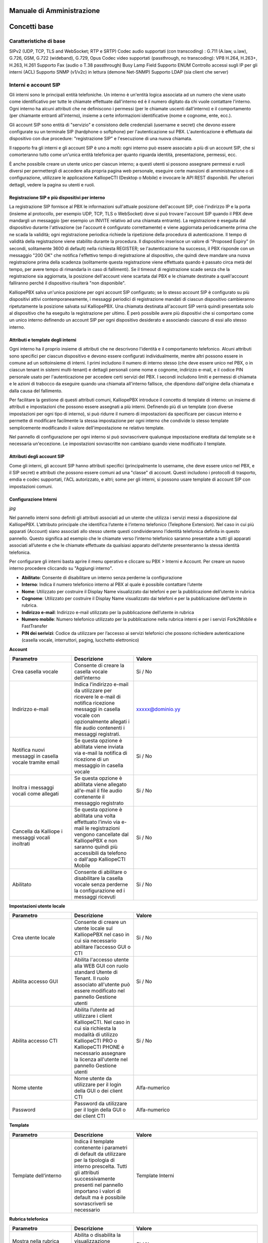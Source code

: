 Manuale di Amministrazione
=====

Concetti base
====

Caratteristiche di base
-----
SIPv2 (UDP, TCP, TLS and WebSocket; RTP e SRTP)
Codec audio supportati (con transcoding) : G.711 (A.law, u.law), G.726, GSM, G.722 (wideband), G.729, Opus
Codec video supportati (passthrough, no transcoding): VP8 H.264, H.263+, H.263, H.261
Supporto Fax (audio o T.38 passthrough)
Busy Lamp Field
Supporto ENUM
Controllo accessi sugli IP per gli interni (ACL)
Supporto SNMP (v1/v2c) in lettura (demone Net-SNMP)
Supporto LDAP (sia client che server)

Interni e account SIP
---------

Gli interni sono le principali entità telefoniche. Un interno è un'entità logica associata ad un numero che viene usato come identificativo per tutte le chiamate effettuate dall'interno ed è il numero digitato da chi vuole contattare l'interno. Ogni interno ha alcuni attributi che ne definiscono i permessi (per le chiamate uscenti dall'interno) e il comportamento (per chiamante entranti all'interno), insieme a certe informazioni identificative (nome e cognome, ente, ecc.).

Gli account SIP sono entità di "servizio" e consistono delle credenziali (username e secret) che devono essere configurate su un terminale SIP (hardphone o softphone) per l'autenticazione sul PBX. L'autenticazione è effettuata dai dispositivo con due procedure: "registrazione SIP" e l'esecuzione di una nuova chiamata.

Il rapporto fra gli interni e gli account SIP è uno a molti: ogni interno può essere associato a più di un account SIP, che si comorteranno tutto come un'unica entità telefonica per quanto riguarda identità, presentazione, permessi, ecc.

È anche possibile creare un utente unico per ciascun interno; a questi utenti si possono assegnare permessi e ruoli diversi per permettergli di accedere alla propria pagina web personale, eseguire certe mansioni di amministrazione o di configurazione, utilizzare le applicazione KalliopeCTI (Desktop o Mobile) e invocare le API REST disponibili. Per ulteriori dettagli, vedere la pagina su utenti e ruoli.

Registrazione SIP e più dispositivi per interno
++++++

La registrazione SIP fornisce al PBX le informazioni sull'attuale posizione dell'account SIP, cioè l'indirizzo IP e la porta (insieme al protocollo, per esempio UDP, TCP, TLS o WebSocket) dove si può trovare l'account SIP quando il PBX deve mandargli un messaggio (per esempio un INVITE relativo ad una chiamata entrante). La registrazione è eseguita dal dispositivo durante l'attivazione (se l'account è configurato correttamente) e viene aggiornata periodicamente prima che ne scada la validità; ogni registrazione periodica richiede la ripetizione della procedura di autenticazione. Il tempo di validità della registrazione viene stabilito durante la procedura. Il dispositivo inserisce un valore di "Proposed Expiry" (in secondi, solitamente 3600 di default) nella richiesta REGISTER; se l'autenticazione ha successo, il PBX risponde con un messaggio "200 OK" che notifica l'effettivo tempo di registrazione al dispositivo, che quindi deve mandare una nuova registrazione prima della scadenza (solitamente questa registrazione viene effettuata quando è passato circa metà del tempo, per avere tempo di rimandarla in caso di fallimenti). Se il timeout di registrazione scade senza che la registrazione sia aggiornata, la posizione dell'account viene scartata dal PBX e le chiamate destinate a quell'account falliranno perché il dispositivo risulterà "non disponibile".

KalliopePBX salva un'unica posizione per ogni account SIP configurato; se lo stesso account SIP è configurato su più dispositivi attivi contemporaneamente, i messaggi periodici di registrazione mandati di ciascun dispositivo cambieranno ripetutamente la posizione salvata sul KalliopePBX. Una chiamata destinata all'account SIP verrà quindi presentata solo al dispositivo che ha eseguito la registrazione per ultimo. È però possibile avere più dispositivi che si comportano come un unico interno definendo un account SIP per ogni dispositivo desiderato e associando ciascuno di essi allo stesso interno.

Attributi e template degli interni
+++++
Ogni interno ha il proprio insieme di attributi che ne descrivono l'identità e il comportamento telefonico. Alcuni attributi sono specifici per ciascun dispositivo e devono essere configurati individualmente, mentre altri possono essere in comune ad un sottoinsieme di interni. I primi includono il numero di interno stesso (che deve essere unico nel PBX, o in ciascun tenant in sistemi multi-tenant) e dettagli personali come nome e cognome, indirizzo e-mail, e il codice PIN personale usato per l'autenticazione per accedere certi servizi del PBX. I secondi includono limiti e permessi di chiamata e le azioni di trabocco da eseguire quando una chiamata all'interno fallisce, che dipendono dall'origine della chiamata e dalla causa del fallimento.

Per facilitare la gestione di questi attributi comuni, KalliopePBX introduce il concetto di template di interno: un insieme di attributi e impostazioni che possono essere assegnati a più interni. Definendo più di un template (con diverse impostazioni per ogni tipo di interno), si può ridurre il numero di impostazioni da specificare per ciascun interno e permette di modificare facilmente la stessa impostazione per ogni interno che condivide lo stesso template semplicemente modificando il valore dell'impostazione ne relativo template.

Nel pannello di configurazione per ogni interno si può sovrascrivere qualunque impostazione ereditata dal template se è necessaria un'eccezione. Le impostazioni sovrascritte non cambiano quando viene modificato il template.

Attributi degli account SIP
++++++
Come gli interni, gli account SIP hanno attributi specifici (principalmente lo username, che deve essere unico nel PBX, e il SIP secret) e attributi che possono essere comuni ad una "classe" di account. Questi includono i protocolli di trasporto, emdia e codec supportati, l'ACL autorizzato, e altri; some per gli interni, si possono usare template di account SIP con impostazioni comuni.

Configurazione Interni
+++++

*jpg*

Nel pannello interni sono definiti gli attributi associati ad un utente che utilizza i servizi messi a disposizione dal KalliopePBX. L’attributo principale che identifica l’utente è l’interno telefonico (Telephone Extension). Nel caso in cui più apparati (Account) siano associati allo stesso utente questi condivideranno l’identità telefonica definita in questo pannello. Questo significa ad esempio che le chiamate verso l’interno telefonico saranno presentate a tutti gli apparati associati all’utente e che le chiamate effettuate da qualsiasi apparato dell’utente presenteranno la stessa identità telefonica.

Per configurare gli interni basta aprire il menu operativo e cliccare su PBX > Interni e Account.
Per creare un nuovo interno procedere cliccando su "Aggiungi interno".

- **Abilitato**: Consente di disabilitare un interno senza perderne la configurazione
- **Interno**: Indica il numero telefonico interno al PBX al quale è possibile contattare l’utente
- **Nome**: Utilizzato per costruire il Display Name visualizzato dai telefoni e per la pubblicazione dell’utente in rubrica
- **Cognome**: Utilizzato per costruire il Display Name visualizzato dai telefoni e per la pubblicazione dell’utente in rubrica.
- **Indirizzo e-mail**: Indirizzo e-mail utilizzato per la pubblicazione dell’utente in rubrica
- **Numero mobile**: Numero telefonico utilizzato per la pubblicazione nella rubrica interni e per i servizi Fork2Mobile e FastTransfer
- **PIN dei serivizi**: Codice da utilizzare per l’accesso ai servizi telefonici che possono richiedere autenticazione (casella vocale, interruttori, paging, lucchetto elettronico)

**Account**


.. list-table::  
   :widths: 25 25 50
   :header-rows: 1

   * - Parametro
     - Descrizione
     - Valore
   * - Aggiungi account esistente
     - Consente di associare all'interno uno o più account SIP precedentemente creati
     - Account
   * - Crea account
     - Consente di creare un nuovo account SIP da associare all'interno
     - Account
 
 **Casella vocale**
 
.. list-table::  
   :widths: 25 25 50
   :header-rows: 1
   
   * - Parametro
     - Descrizione
     - Valore   
   * - Crea casella vocale
     - Consente di creare la casella vocale dell’interno
     - Si / No
   * - Indirizzo e-mail
     - Indica l’indirizzo e-mail da utilizzare per ricevere le e-mail di notifica ricezione messaggi in casella vocale con opzionalmente allegati i file audio contenenti i messaggi registrati.
     - xxxxx@dominio.yy
   * - Notifica nuovi messaggi in casella vocale tramite email
     - Se questa opzione è abilitata viene inviata via e-mail la notifica di ricezione di un messaggio in casella vocale
     - Si / No
   * - Inoltra i messaggi vocali come allegati
     - Se questa opzione è abilitata viene allegato all'e-mail il file audio contenente il messaggio registrato
     - Si / No
   * - Cancella da Kalliope i messaggi vocali inoltrati
     - Se questa opzione è abilitata una volta effettuato l’invio via e-mail le registrazioni vengono cancellate dal KalliopePBX e non saranno quindi più accessibili da telefono o dall'app KalliopeCTI Mobile
     - Si / No
   * - Abilitato
     - Consente di abilitare o disabilitare la casella vocale senza perderne la configurazione ed i messaggi ricevuti
     - Si / No

**Impostazioni utente locale**

.. list-table::  
   :widths: 25 25 50
   :header-rows: 1

   * - Parametro
     - Descrizione
     - Valore
   * - Crea utente locale
     - Consente di creare un utente locale sul KalliopePBX nel caso in cui sia necessario abilitare l’accesso GUI o CTI
     - Si / No
   * - Abilita accesso GUI
     - Abilita l'accesso utente alla WEB GUI con ruolo standard Utente di Tenant. Il ruolo associato all'utente può essere modificato nel pannello Gestione utenti
     - Si / No
   * - Abilita accesso CTI
     - Abilita l’utente ad utilizzare i client KalliopeCTI. Nel caso in cui sia richiesta la modalità di utilizzo KalliopeCTI PRO o KalliopeCTI PHONE è necessario assegnare la licenza all'utente nel pannello Gestione utenti
     - Si / No
   * - Nome utente
     - Nome utente da utilizzare per il login della GUI o dei client CTI
     - Alfa-numerico
   * - Password
     - Password da utilizzare per il login della GUI o dei client CTI
     - Alfa-numerico

**Template**

.. list-table::  
   :widths: 25 25 50
   :header-rows: 1

   * - Parametro
     - Descrizione
     - Valore
   * - Template dell’interno
     - Indica il template contenente i parametri di default da utilizzare per la tipologia di interno prescelta. Tutti gli attributi successivamente presenti nel pannello importano i valori di default ma è possibile sovrascriverli se necessario
     - Template Interni


**Rubrica telefonica**

.. list-table::  
   :widths: 25 25 50
   :header-rows: 1

   * - Parametro
     - Descrizione
     - Valore
   * - Mostra nella rubrica locale
     - Abilita o disabilita la visualizzazione dell’interno nella rubrica degli interni
     - Si / No
   * - Modalità di pubblicazione LDAP
     - Indica la modalità di pubblicazione dell’interno in LDAP tra le varie opzioni disponibili. La regola di pubblicazione LDAP generale è definita nel pannello Impostazioni LDAP
     - Disabilitato / Regola pubblicazione LDAP / Presentando il numero sottoindicato / Regola di pubblicazione LDAP applicata all'interno sottoindicato
   * - Interno LDAP personalizzato
     - Interno su cui viene applicata la regola di pubblicazione LDAP. Questo campo viene visualizzato solo se l’opzione Regola di pubblicazione LDAP applicata all’interno sottoindicato è selezionata
     - Numerico
   * - Numero LDAP personalizzato
     - Numero telefonico associato all’utente nella rubrica LDAP. Questo campo viene visualizzato solo se l’opzione Presentando il numero sottoindicato è selezionata
     - Numerico
   * - Ente
     - Utilizzato nella pubblicazione in rubrica (corrisponde all’attributo organization nella pubblicazione sulla rubrica LDAP)
     - Alfa-numerico
   * - Reparto
     - Utilizzato nella pubblicazione in rubrica (corrisponde all'attributo organizationUnit nella pubblicazione sulla rubrica LDAP). E' il reparto di riferimento dell’interno
     - Alfa-numerico

**Classi di servizio**


.. list-table::  
   :widths: 25 25 50
   :header-rows: 1
   
   * - Parametro
     - Descrizione
     - Valore   
   * - Classe di instradamento in uscita standard
     - Indica la classe di instradamento associata all'utente quando il lucchetto elettronico è sbloccato. Nel caso in cui la modalità di sblocco del lucchetto elettronico sia impostata ad Aperto questa è la classe applicata a tutte le chiamate.
     - Classi di instradamento in uscita
   * - Classe di instradamento in uscita ristretta
     - Indica la classe di instradamento associata all’utente quando il lucchetto elettronico è bloccato. Nel caso in cui la modalità di sblocco del lucchetto elettronico sia impostata ad Aperto questa classe non viene mai utilizzata.
     - Classi di instradamento in uscita

**Limiti**


.. list-table::  
   :widths: 25 25 50
   :header-rows: 1

   * - Parametro
     - Descrizione
     - Valore
   * - Limite chiamate contemporanee
     - Numero massimo di chiamate contemporanee (in ingresso e in uscita) su tutti gli account associati all'interno ammesse per l’interno. Impostare questo limite ad 1 impedisce all'interno di utilizzare servizi quali il trasferimento con offerta poiché la chiamata in attesa di essere trasferita risulta comunque come chiamata attiva.
     - Numerico (0 = nessun limite)
   * - Livello di occupato
     - Numero di chiamate su tutti gli account associati all'interno a partire dal quale l’utente viene considerato occupato (il PBX quindi non presenta la chiamata ai dispositivi ma risponde con il SIP Message 486 Busy Here). Impostare questo limite ad 1 nel caso di singolo account blocca le notifiche di chiamate in ingresso sul telefono anche se il Call Waiting è abilitato sull'apparato
     - Numerico (0 = nessun limite)
 
**Lucchetto elettronico**


.. list-table::  
   :widths: 25 25 50
   :header-rows: 1

   * - Parametro
     - Descrizione
     - Valore
   * - Modalità di sblocco
     - Consente di scegliere la modalità di sblocco per l’interno. **Aperto** –> Il lucchetto elettronico è sempre sbloccato **Codice** –> Il lucchetto elettronico può essere sbloccato con il codice di sblocco definito nel piano di numerazione **Password** -> Il lucchetto elettronico può essere sbloccato utilizzando il codice di sblocco e digitando successivamente il PIN dei servizi per l’interno
     - Aperto / Codice / Password
   * - Politica di sblocco
     - Consente di scegliere la politica di sblocco per l’interno. **Per chiamata** –> Il lucchetto deve essere sbloccato prima di effettuare ogni chiamata **Blocca automaticamente dopo il numero di minuti sottoindicato** –> Il lucchetto viene bloccato automaticamente allo scadere dell’intervallo indicato **Sbloccato finché l’utente lo blocca nuovamente** –> Il lucchetto una volta sbloccato deve essere bloccato esplicitamente dall'utente
     - Per chiamata / Blocca automaticamente dopo il numero di minuti sottoindicato / Sbloccato finché l’utente lo blocca nuovamente
   * - Durata dello sblocco (sec.)
     - Tempo dopo il quale l’interno viene bloccato. Applicabile solo se la politica di sblocco è Blocca automaticamente dopo il numero di minuti sottoindicato      -
     - Numerico

**Prelievo di chiamata di gruppo**

.. list-table::  
   :widths: 25 25 50
   :header-rows: 1

   * - Parametro
     - Descrizione
     - Valore
   * - Gruppi di appartenenza
     - Elenco dei gruppi autorizzati a prelevare le chiamate dirette all’interno (le chiamate dirette a questo interno possono essere prelevate da tutti gli interni con autorizzazione al prelievo su uno di questi gruppi).
     - Gruppo di prelievo
   * - Autorizzazione al prelievo
     - Elenco dei gruppi su cui l’interno è autorizzato a prelevare chiamate (l’interno può prelevare le chiamate dirette ad interni che hanno tra i gruppi di appartenenza un gruppo su cui l’interno è autorizzato al prelievo)
     - Gruppo di prelievo


**Trabocchi**

.. list-table::  
   :widths: 25 25 50
   :header-rows: 1

   * - Parametro
     - Descrizione
     - Valore
   * - Interno
     - Azione di trabocco su chiamate provenienti da un interno (anche remoto)
     - 
   * - Esterno
     - Azione di trabocco sulle chiamate provenienti dall’esterno
     - 
   * - Trasferimento
     - Azione di trabocco sui trasferimenti di chiamata
     - 
   * - Timeout (sec.)
     - Tempo alla scadenza del quale viene eseguita l’azione di trabocco configurata in caso di nessuna risposta
     - Numerico
   * - Nessuna risposta
     - La chiamata è considerata senza risposta alla scadenza del timeout
     - Riaggancia / Selezione personalizzata / Chiedi selezione / Numero esterno / Interno / Gruppo / Coda / Controllo orario / IVR / Casella vocale / Stanza MeetMe
   * - Occupato
     - L’interno è considerato occupato se è stato raggiunto il Busy Level impostato per l’interno oppure se il terminale invia il SIP Response 486 Busy Here
     - Riaggancia / Selezione personalizzata / Chiedi selezione / Numero esterno / Interno / Gruppo / Coda / Controllo orario / IVR / Casella vocale / Stanza MeetMe
   * - Non disponibile
     - L’interno è considerato non disponibile se il terminale non è registrato o non è raggiungibile a livello IP oppure se il terminale invia il SIP Response 480 Temporarily Unavailable
     - Riaggancia / Selezione personalizzata / Chiedi selezione / Numero esterno 
     
Configurazione Account
+++++
Nel pannello Account sono definite le credenziali SIP utilizzabili da un dispositivo per registrarsi ed effettuare / ricevere chiamate tramite il KalliopePBX. A queste credenziali sono associati attributi per incrementare la sicurezza e modifiche del comportamento del KalliopePBX in termini di segnalazione e flussi audio da associare ad uno specifico dispositivo. Questi attributi sono definiti a livello di account e non di interno perché due account associati allo stesso interno ma a dispositivi differenti possono avere requisiti differenti.

**Esempio**: ad un interno posso associare un account utilizzato su un telefono fisico ed uno utilizzato su un softphone. Mentre per il telefono fisico posso utilizzare codec con maggior consumo di banda ad es. G711a per il softphone che viene utilizzato ad esempio in telelavoro posso scegliere di utilizzare codec quali il G729 che ottimizzano l’utilizzo della banda.

Per configurare gli account basta aprire il menu operativo e cliccare su PBX > Interni e Account. Per creare un nuovo account procedere cliccando su "Account" nella barra in alto e successivamente su "Aggiungi Account SIP"

- **Abilitato**: Consente di disabilitare un account senza perderne la configurazione
- **KCTI Mobile App**: Consente di utilizzare questo account con l'app mobile KalliopeCTI abilitando l'invio dei messaggi push per la segnalazione delle chiamate
- **Nome utente**: Username utilizzato per l’autenticazione SIP del dispositivo || Alfa-numerico
- **Password**: Password utilizzata per l’autenticazione SIP del dispositivo || Alfa-numerico
- **Template dell'account**: Indica il template account contenente i parametri di default da utilizzare per la tipologia di interno prescelta
- **Abilita verifica di registrazione**: Quando questa opzione è abilitata il KalliopePBX verifica che la richiesta di setup di chiamata (SIP INVITE) provenga dallo stesso IP: porta da cui ha ricevuto la richiesta di registrazione (SIP REGISTER)
- **Indirizzo abilitato**: Indica l’indirizzo ip o la subnet da cui il KalliopePBX accetta richieste di registrazione e setup di chiamata
- **Maschera di sottorete abilitata**: Completa l’informazione della ACL su base IP per le richieste di registrazione e setup di chiamata
- **Abilita NAT**: Quando questa opzione è abilitata il KalliopePBX ignora gli indirizzi IP presenti negli header SIP e SDP e risponde sempre all'indirizzo IP e porta da cui ha ricevuto la richiesta . Questa opzione deve essere abilitata solo per dispositivi si trovano dietro un NAT rispetto al KalliopePBX e che non risolvono il problema dell’attraversamento NAT (tramite STUN / ICE / ALG SIP).
- **Abilita direct media**: Questa opzione consente di instaurare dei flussi audio tra 2 PBX che si trovano in condizioni di visibilità diretta (no NAT). Se questa funzione è abilitata i servizi che richiedono il monitoraggio del flusso RTP (ad es. registrazione chiamate, trasferimento di chiamata e parcheggio con codici di servizio del KalliopePBX) sono disabilitati.
- **Abilita SRTP**: Questa opzione consente di abilitare il supporto alla cifratura dei flussi RTP. Poiché lo scambio delle chiavi avviene all’interno dei messaggi SIP / SDP in plaintext è opportuno utilizzare SRTP insieme alla cifratura della segnalazione mediante TLS. (vedi Configurazione TLS/SRTP)

**Impostazioni di outbound proxy**

.. list-table::  
   :widths: 25 25 50
   :header-rows: 1

   * - Parametro
     - Descrizione
     - Valore
   * - Indirizzo dell'outbound proxy
     - Consente di impostare l'indirizzo IP/hostname dell'outbound proxy da utilizzare
     - Alfa-numerico
   * - Porta dell'outbound proxy
     - Consente di impostare la porta dell'outbound proxy da utilizzare
     - Numerico
   * - Protocollo dell'outbound proxy
     - Consente di impostare il protocollo da utilizzare per comunicare con l'outbound proxy. È possibile impostare solamente protocolli abilitati nelle Impostazioni SIP
     - UDP / TCP / TLS / WS / WSS

**Impostazioni di trasporto**

.. list-table::  
   :widths: 25 25 50
   :header-rows: 1

   * - Parametro
     - Descrizione
     - Valore
   * - Abilita trasporto UDP
     - Consente di abilitare il protocollo di trasporto UDP per la segnalazione SIP. Questa opzione non è presente se il trasporto UDP non è abilitato nelle Impostazioni SIP
     - Si / No
   * - Abilita trasporto TCP
     - Consente di abilitare il protocollo di trasporto TCP per la segnalazione SIP. Questa opzione non è presente se il trasporto TCP non è abilitato nelle Impostazioni SIP
     - Si / No
   * - Abilita trasporto TLS
     - Consente di abilitare il protocollo di trasporto TLS per la segnalazione SIP. Questa opzione non è presente se il trasporto TLS non è abilitato nelle Impostazioni SIP
     - Si / No
   * - Abilita trasporto Web Socket
     - Consente di abilitare il protocollo di trasporto Web Socket (HTTP) per la segnalazione SIP. Questa opzione non è presente se il trasporto Web Socket (HTTP) non è abilitato nelle Impostazioni SIP
     - Si / No
   * - Abilita trasporto Web Socket sicuro
     - Consente di abilitare il protocollo di trasporto Web Socket sicuro (HTTPS) per la segnalazione SIP. Questa opzione non è presente se il trasporto Web Socket sicuro (HTTPS) non è abilitato nelle Impostazioni SIP
     - Si / No

**Codec audio**

.. list-table::  
   :widths: 25 25 50
   :header-rows: 1

   * - Parametro
     - Descrizione
     - Valore
     - Aggiungi codec
     - In questa sezione è possibile selezionare e ordinare i codec audio utilizzabili dall'account (e che quindi verranno inseriti nella media description del protocollo SDP)
     - PCM a-law / G.722 / G.726 / G.729 / GSM / Opus / PCM u-law

**Codec video**

.. list-table::  
   :widths: 25 25 50
   :header-rows: 1

   * - Parametro
     - Descrizione
     - Valore
   * - Aggiungi codec
     - In questa sezione è possibile selezionare e ordinare i codec video utilizzabili dall'account (e che quindi verranno inseriti nella media description del protocollo SDP)
     - H.261 / H.263 / H.263+ / H.264 /VP8

**Interno**

.. list-table::  
   :widths: 25 25 50
   :header-rows: 1

   * - Parametro
     - Descrizione
     - Valore
   * - Interno
     - In questa sezione è possibile selezionare l'interno al quale associare l'account SIP
     - Interno



Descrizione interfaccia
------------




Configurazione servizi
------------



